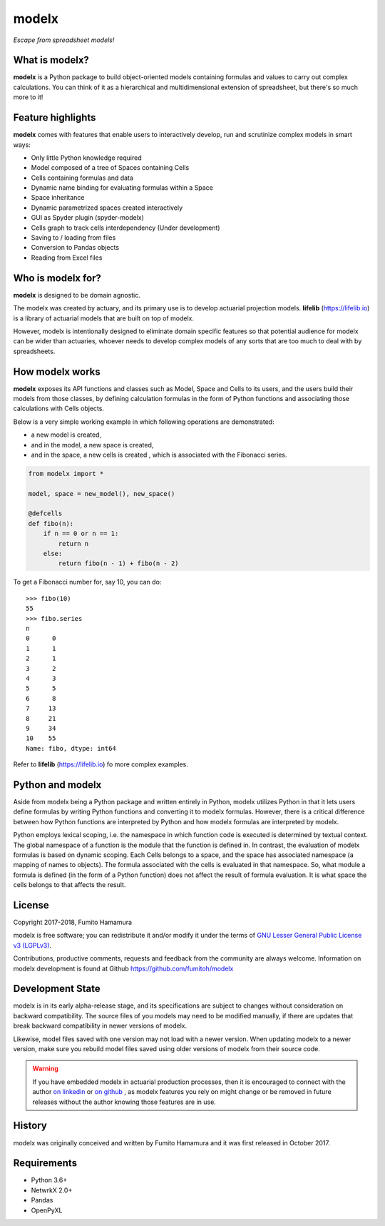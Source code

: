 modelx
======
*Escape from spreadsheet models!*

.. Overview Begin

What is modelx?
---------------
**modelx** is a Python package to build object-oriented models
containing formulas and values to carry out complex calculations.
You can think of it as a hierarchical and multidimensional extension
of spreadsheet, but there's so much more to it!

Feature highlights
------------------
**modelx** comes with features that enable users to interactively
develop, run and scrutinize complex models in smart ways:

- Only little Python knowledge required
- Model composed of a tree of Spaces containing Cells
- Cells containing formulas and data
- Dynamic name binding for evaluating formulas within a Space
- Space inheritance
- Dynamic parametrized spaces created interactively
- GUI as Spyder plugin (spyder-modelx)
- Cells graph to track cells interdependency (Under development)
- Saving to / loading from files
- Conversion to Pandas objects
- Reading from Excel files

Who is modelx for?
------------------
**modelx** is designed to be domain agnostic.

The modelx was created by actuary, and its primary use is to develop
actuarial projection models. **lifelib** (https://lifelib.io) is a
library of actuarial models that are built on top of modelx.

However, modelx is intentionally designed to eliminate domain specific features
so that potential audience for modelx can be wider than actuaries,
whoever needs to develop
complex models of any sorts that are too much to deal with by spreadsheets.

How modelx works
----------------
**modelx** exposes its API functions and classes such as Model, Space and Cells to
its users, and the users build their models from those classes, by defining
calculation formulas in the form of Python functions and associating those
calculations with Cells objects.

Below is a very simple working example in which following operations are
demonstrated:

- a new model is created,
- and in the model, a new space is created,
- and in the space, a new cells is created , which is associated with the
  Fibonacci series.

.. code-block:: python

    from modelx import *

    model, space = new_model(), new_space()

    @defcells
    def fibo(n):
        if n == 0 or n == 1:
            return n
        else:
            return fibo(n - 1) + fibo(n - 2)

To get a Fibonacci number for, say 10, you can do::

    >>> fibo(10)
    55
    >>> fibo.series
    n
    0      0
    1      1
    2      1
    3      2
    4      3
    5      5
    6      8
    7     13
    8     21
    9     34
    10    55
    Name: fibo, dtype: int64


Refer to **lifelib** (https://lifelib.io) fo more complex examples.


Python and modelx
-----------------
Aside from modelx being a Python package and written entirely in Python,
modelx utilizes Python in that it lets users define formulas by writing
Python functions and converting it to modelx formulas.
However, there is a critical difference between how Python functions are
interpreted by Python and how modelx formulas are interpreted by modelx.

Python employs lexical scoping, i.e. the namespace in which function code is
executed is determined by textual context. The global namespace of a
function is the module that the function is defined in.
In contrast, the evaluation of modelx formulas is based on dynamic scoping.
Each Cells belongs to a space, and the space has associated namespace (a mapping
of names to objects). The formula associated with the cells is
evaluated in that namespace. So, what module a formula is defined (in the
form of a Python function) does not affect the result of formula evaluation.
It is what space the cells belongs to that affects the result.


License
-------
Copyright 2017-2018, Fumito Hamamura

modelx is free software; you can redistribute it and/or
modify it under the terms of
`GNU Lesser General Public License v3 (LGPLv3)
<https://github.com/fumitoh/modelx/blob/master/LICENSE.LESSER.txt>`_.

Contributions, productive comments, requests and feedback from the community
are always welcome. Information on modelx development is found at Github
https://github.com/fumitoh/modelx


Development State
-----------------
modelx is in its early alpha-release stage, and its specifications are
subject to changes without consideration on backward compatibility.
The source files of you models may need to be modified manually,
if there are updates that break backward compatibility in newer versions
of modelx.

Likewise, model files saved with one version may not load with a newer version.
When updating modelx to a newer version,
make sure you rebuild model files saved using older versions of modelx
from their source code.

.. warning::

   If you have embedded modelx in actuarial production processes,
   then it is encouraged to connect with the author
   `on linkedin <https://www.linkedin.com/in/fumito-hamamura>`_
   or `on github <https://github.com/fumitoh>`_ ,
   as modelx features you rely on might change or be removed in future releases
   without the author knowing those features are in use.

History
-------
modelx was originally conceived and written by Fumito Hamamura
and it was first released in October 2017.

.. Overview End


Requirements
------------
* Python 3.6+
* NetwrkX 2.0+
* Pandas
* OpenPyXL
